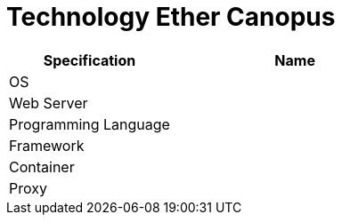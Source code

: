 = Technology Ether Canopus

[cols="40%,60%",frame=all, grid=all]
|===
^.^h| *Specification* 
^.^h| *Name* 

|OS |
|Web Server|
|Programming Language |
|Framework|
|Container|
|Proxy|
|===

